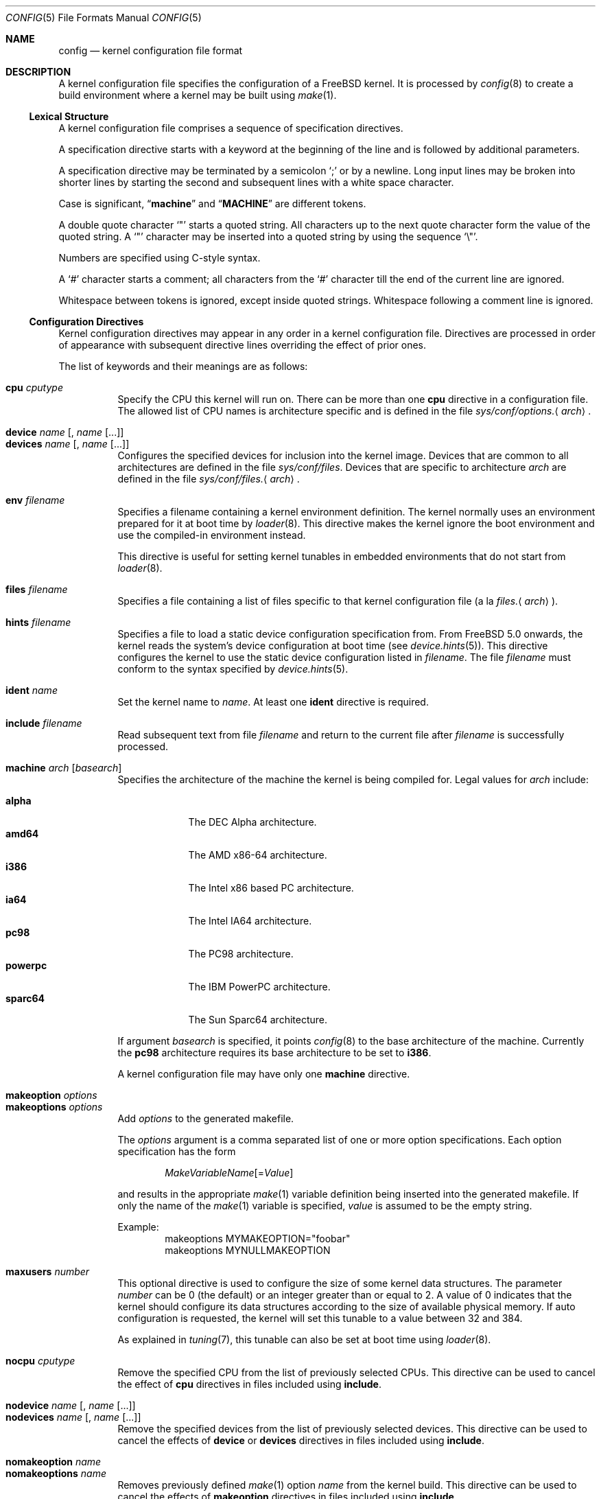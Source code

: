 .\" Copyright (c) 2003 Joseph Koshy
.\"
.\" Redistribution and use in source and binary forms, with or without
.\" modification, are permitted provided that the following conditions
.\" are met:
.\" 1. Redistributions of source code must retain the above copyright
.\"    notice, this list of conditions and the following disclaimer.
.\" 2. Redistributions in binary form must reproduce the above copyright
.\"    notice, this list of conditions and the following disclaimer in the
.\"    documentation and/or other materials provided with the distribution.
.\"
.\" THIS SOFTWARE IS PROVIDED BY THE AUTHOR AND CONTRIBUTORS ``AS IS'' AND
.\" ANY EXPRESS OR IMPLIED WARRANTIES, INCLUDING, BUT NOT LIMITED TO, THE
.\" IMPLIED WARRANTIES OF MERCHANTABILITY AND FITNESS FOR A PARTICULAR PURPOSE
.\" ARE DISCLAIMED.  IN NO EVENT SHALL THE AUTHOR OR CONTRIBUTORS BE LIABLE
.\" FOR ANY DIRECT, INDIRECT, INCIDENTAL, SPECIAL, EXEMPLARY, OR CONSEQUENTIAL
.\" DAMAGES (INCLUDING, BUT NOT LIMITED TO, PROCUREMENT OF SUBSTITUTE GOODS
.\" OR SERVICES; LOSS OF USE, DATA, OR PROFITS; OR BUSINESS INTERRUPTION)
.\" HOWEVER CAUSED AND ON ANY THEORY OF LIABILITY, WHETHER IN CONTRACT, STRICT
.\" LIABILITY, OR TORT (INCLUDING NEGLIGENCE OR OTHERWISE) ARISING IN ANY WAY
.\" OUT OF THE USE OF THIS SOFTWARE, EVEN IF ADVISED OF THE POSSIBILITY OF
.\" SUCH DAMAGE.
.\"
.\" $FreeBSD: src/usr.sbin/config/config.5,v 1.9 2006/02/12 07:56:11 jkoshy Exp $
.\"
.Dd December 3, 2005
.Dt CONFIG 5
.Os
.Sh NAME
.Nm config
.Nd kernel configuration file format
.Sh DESCRIPTION
A kernel configuration file specifies the configuration of a
.Fx
kernel.
It is processed by
.Xr config 8
to create a build environment where a kernel may be built using
.Xr make 1 .
.Ss Lexical Structure
A kernel configuration file comprises a sequence of specification
directives.
.Pp
A specification directive starts with a keyword at the beginning
of the line and is followed by additional parameters.
.Pp
A specification directive may be terminated by a semicolon
.Ql \&;
or by a newline.
Long input lines may be broken into shorter lines by starting the
second and subsequent lines with a white space character.
.Pp
Case is significant,
.Dq Li machine
and
.Dq Li MACHINE
are different tokens.
.Pp
A double quote character
.Ql \[dq]
starts a quoted string.
All characters up to the next quote character form the value
of the quoted string.
A
.Ql \[dq]
character may be inserted into a quoted string by
using the sequence
.Ql \e\[dq] .
.Pp
Numbers are specified using
.Tn C Ns -style
syntax.
.Pp
A
.Ql #
character starts a comment; all characters from the
.Ql #
character till the end of the current line are ignored.
.Pp
Whitespace between tokens is ignored, except inside quoted strings.
Whitespace following a comment line is ignored.
.Ss Configuration Directives
Kernel configuration directives may appear in any order
in a kernel configuration file.
Directives are processed in order of appearance with subsequent
directive lines overriding the effect of prior ones.
.Pp
The list of keywords and their meanings are as follows:
.Bl -tag -width indent -compact
.\" -------- CPU --------
.Pp
.It Ic cpu Ar cputype
Specify the CPU this kernel will run on.
There can be more than one
.Ic cpu
directive in a configuration file.
The allowed list of CPU names is architecture specific and is
defined in the file
.Pa sys/conf/options. Ns Aq Ar arch .
.\" -------- DEVICE --------
.Pp
.It Ic device Ar name Op , Ar name Op ...
.It Ic devices Ar name Op , Ar name Op ...
Configures the specified devices
for inclusion into the kernel image.
Devices that are common to all architectures are
defined in the file
.Pa sys/conf/files .
Devices that are specific to architecture
.Ar arch
are defined in the file
.Pa sys/conf/files. Ns Aq Ar arch .
.\" -------- ENV --------
.Pp
.It Ic env Ar filename
Specifies a filename containing a kernel environment definition.
The kernel normally uses an environment prepared for it at boot time
by
.Xr loader 8 .
This directive makes the kernel ignore the boot environment and use
the compiled-in environment instead.
.Pp
This directive is useful for setting kernel tunables in
embedded environments that do not start from
.Xr loader 8 .
.\" -------- FILES --------
.Pp
.It Ic files Ar filename
Specifies a file containing a list of files specific to that kernel
configuration file (a la
.Pa files. Ns Aq Ar arch ) .
.\" -------- HINTS --------
.Pp
.It Ic hints Ar filename
Specifies a file to load a static device configuration specification
from.
From
.Fx 5.0
onwards, the kernel reads the system's device configuration at boot
time (see
.Xr device.hints 5 ) .
This directive configures the kernel to use the static device configuration
listed in
.Ar filename .
The file
.Ar filename
must conform to the syntax specified by
.Xr device.hints 5 .
.\" -------- IDENT --------
.Pp
.It Ic ident Ar name
Set the kernel name to
.Ar name .
At least one
.Ic ident
directive is required.
.\" -------- INCLUDE --------
.Pp
.It Ic include Ar filename
Read subsequent text from file
.Ar filename
and return to the current file after
.Ar filename
is successfully processed.
.\" -------- MACHINE --------
.Pp
.It Ic machine Ar arch Op Ar basearch
Specifies the architecture of the machine the kernel is being
compiled for.
Legal values for
.Ar arch
include:
.Pp
.Bl -tag -width ".Cm powerpc" -compact
.It Cm alpha
The DEC Alpha architecture.
.It Cm amd64
The AMD x86-64 architecture.
.It Cm i386
The Intel x86 based PC architecture.
.It Cm ia64
The Intel IA64 architecture.
.It Cm pc98
The PC98 architecture.
.It Cm powerpc
The IBM PowerPC architecture.
.It Cm sparc64
The Sun Sparc64 architecture.
.El
.Pp
If argument
.Ar basearch
is specified, it points
.Xr config 8
to the base architecture of the machine.
Currently the
.Cm pc98
architecture requires its base architecture
to be set to
.Cm i386 .
.Pp
A kernel configuration file may have only one
.Ic machine
directive.
.\" -------- MAKEOPTION --------
.Pp
.It Ic makeoption Ar options
.It Ic makeoptions Ar options
Add
.Ar options
to the generated makefile.
.Pp
The
.Ar options
argument is a comma separated list of one or more option
specifications.
Each option specification has the form
.Pp
.D1 Ar MakeVariableName Ns Op = Ns Ar Value
.Pp
and results in the appropriate
.Xr make 1
variable definition being inserted into the generated makefile.
If only the name of the
.Xr make 1
variable is specified,
.Ar value
is assumed to be the empty string.
.Pp
Example:
.Bd -literal -offset indent -compact
makeoptions MYMAKEOPTION="foobar"
makeoptions MYNULLMAKEOPTION
.Ed
.\" -------- MAXUSERS --------
.Pp
.It Ic maxusers Ar number
This optional directive is used to configure the size
of some kernel data structures.
The parameter
.Ar number
can be 0 (the default) or an integer greater than or equal to 2.
A value of 0 indicates that the kernel should configure
its data structures according to the size of available
physical memory.
If auto configuration is requested, the kernel will set
this tunable to a value between 32 and 384.
.Pp
As explained in
.Xr tuning 7 ,
this tunable can also be set at boot time using
.Xr loader 8 .
.\" -------- NOCPU --------
.Pp
.It Ic nocpu Ar cputype
Remove the specified CPU
from the list of previously selected CPUs.
This directive can be used to cancel the effect of
.Ic cpu
directives in files included using
.Ic include .
.\" -------- NODEVICE --------
.Pp
.It Ic nodevice Ar name Op , Ar name Op ...
.It Ic nodevices Ar name Op , Ar name Op ...
Remove the specified devices
from the list of previously selected devices.
This directive can be used to cancel the effects of
.Ic device
or
.Ic devices
directives in files included using
.Ic include .
.\" -------- NOMAKEOPTION --------
.Pp
.It Ic nomakeoption Ar name
.It Ic nomakeoptions Ar name
Removes previously defined
.Xr make 1
option
.Ar name
from the kernel build.
This directive can be used to cancel the effects of
.Ic makeoption
directives in files included using
.Ic include .
.\" -------- NOOPTION --------
.Pp
.It Ic nooption Ar name Op , Ar name Op ...
.It Ic nooptions Ar name Op , Ar name Op ...
Remove the specified kernel options
from the list of previously defined options.
This directive can be used to cancel the effects of
.Ic option
or
.Ic options
directives in files included using
.Ic include .
.\" -------- OPTIONS --------
.Pp
.It Ic option Ar optionspec Op , Ar optionspec Op ...
.It Ic options Ar optionspec Op , Ar optionspec Op ...
Add compile time kernel options to the kernel build.
Each option specification has the form
.Pp
.D1 Ar name Ns Op = Ns Ar value
.Pp
If
.Ar value
is not specified, it is assumed to be
.Dv NULL .
Options common to all architectures are specified in
the file
.Pa sys/conf/options .
Options specific to architecture
.Ar arch
are specified in the file
.Pa sys/conf/options. Ns Aq Ar arch .
.\" -------- PROFILE --------
.Pp
.It Ic profile Ar number
Enables kernel profiling if
.Ar number
is non-zero.
If
.Ar number
is 2 or greater, the kernel is configured for
high-resolution profiling.
Kernels can also be built for profiling using the
.Fl p
option to
.Xr config 8 .
.El
.Ss Obsolete Directives
The following kernel configuration directives are obsolete.
.Bl -tag -width indent
.\" -------- CONFIG --------
.Pp
.It Ic config
This directive was used to specify the device to be used for the root
file system.
From
.Fx 4.0
onwards, this information is passed to a booting kernel by
.Xr loader 8 .
.El
.Sh FILES
.Bl -tag -width ".Pa sys/conf/Makefile. Ns Ar arch" -compact
.It Pa sys/compile/ Ns Ar NAME
Compile directory created from a kernel configuration.
.It Pa sys/conf/Makefile. Ns Ar arch
.Pa Makefile
fragments for architecture
.Ar arch .
.It Pa sys/conf/files
Devices common to all architectures.
.It Pa sys/conf/files. Ns Ar arch
Devices for architecture
.Ar arch .
.It Pa sys/conf/options
Options common to all architectures.
.It Pa sys/conf/options. Ns Ar arch
Options for architecture
.Ar arch .
.El
.Sh SEE ALSO
.Xr kenv 1 ,
.Xr make 1 ,
.Xr device.hints 5 ,
.Xr loader.conf 5 ,
.Xr config 8 ,
.Xr kldload 8 ,
.Xr loader 8
.Rs
.%T "Building 4.4BSD Kernels with Config"
.%A "Samuel J. Leffler"
.%A "Michael J. Karels"
.Re
.Sh HISTORY
The
.Xr config 8
utility first appeared in
.Bx 4.1 ,
and was subsequently revised in
.Bx 4.4 .
.Pp
The kernel configuration mechanism changed further in
.Fx 4.0
and
.Fx 5.0 ,
moving toward an architecture supporting dynamic kernel
configuration.
